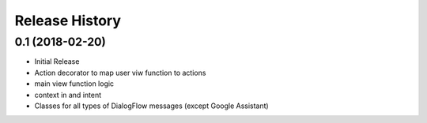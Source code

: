 .. :changelog:

Release History
---------------

0.1 (2018-02-20)
++++++++++++++++

- Initial Release
- Action decorator to map user viw function to actions
- main view function logic
- context in and intent
- Classes for all types of DialogFlow messages (except Google Assistant)
